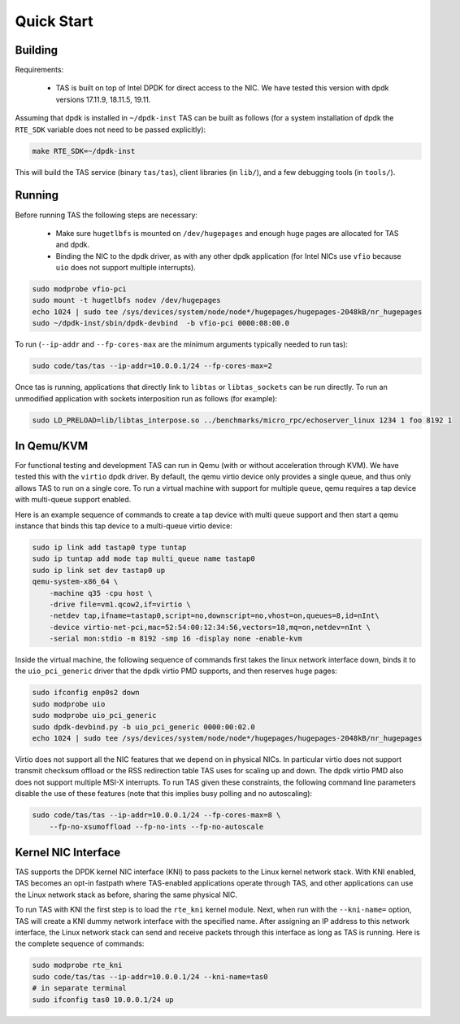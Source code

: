 ###################################
Quick Start
###################################

******************************
Building
******************************

Requirements:

  * TAS is built on top of Intel DPDK for direct access to the NIC. We have
    tested this version with dpdk versions 17.11.9, 18.11.5, 19.11.

Assuming that dpdk is installed in ``~/dpdk-inst`` TAS can be built as follows
(for a system installation of dpdk the ``RTE_SDK`` variable does not need to be
passed explicitly):

.. code-block:: bash

   make RTE_SDK=~/dpdk-inst


This will build the TAS service (binary ``tas/tas``), client libraries (in
``lib/``), and a few debugging tools (in ``tools/``).


******************************
Running
******************************

Before running TAS the following steps are necessary:

   * Make sure ``hugetlbfs`` is mounted on ``/dev/hugepages`` and enough huge
     pages are allocated for TAS and dpdk.

   * Binding the NIC to the dpdk driver, as with any other dpdk application (for
     Intel NICs use ``vfio`` because ``uio`` does not support multiple
     interrupts).

.. code-block:: bash

   sudo modprobe vfio-pci
   sudo mount -t hugetlbfs nodev /dev/hugepages
   echo 1024 | sudo tee /sys/devices/system/node/node*/hugepages/hugepages-2048kB/nr_hugepages
   sudo ~/dpdk-inst/sbin/dpdk-devbind  -b vfio-pci 0000:08:00.0

To run (``--ip-addr`` and ``--fp-cores-max`` are the minimum arguments typically
needed to run tas):

.. code-block:: bash

   sudo code/tas/tas --ip-addr=10.0.0.1/24 --fp-cores-max=2

Once tas is running, applications that directly link to ``libtas`` or
``libtas_sockets`` can be run directly. To run an unmodified application with
sockets interposition run as follows (for example):

.. code-block:: bash

   sudo LD_PRELOAD=lib/libtas_interpose.so ../benchmarks/micro_rpc/echoserver_linux 1234 1 foo 8192 1


******************************
In Qemu/KVM
******************************

For functional testing and development TAS can run in Qemu (with or without
acceleration through KVM). We have tested this with the ``virtio`` dpdk driver.
By default, the qemu virtio device only provides a single queue, and thus only
allows TAS to run on a single core. To run a virtual machine with support for
multiple queue, qemu requires a tap device with multi-queue support enabled.

Here is an example sequence of commands to create a tap device with multi queue
support and then start a qemu instance that binds this tap device to a
multi-queue virtio device:

.. code-block:: bash

   sudo ip link add tastap0 type tuntap
   sudo ip tuntap add mode tap multi_queue name tastap0
   sudo ip link set dev tastap0 up
   qemu-system-x86_64 \
       -machine q35 -cpu host \
       -drive file=vm1.qcow2,if=virtio \
       -netdev tap,ifname=tastap0,script=no,downscript=no,vhost=on,queues=8,id=nInt\
       -device virtio-net-pci,mac=52:54:00:12:34:56,vectors=18,mq=on,netdev=nInt \
       -serial mon:stdio -m 8192 -smp 16 -display none -enable-kvm


Inside the virtual machine, the following sequence of commands first takes the
linux network interface down, binds it to the ``uio_pci_generic`` driver that
the dpdk virtio PMD supports, and then reserves huge pages:

.. code-block:: bash

   sudo ifconfig enp0s2 down
   sudo modprobe uio
   sudo modprobe uio_pci_generic
   sudo dpdk-devbind.py -b uio_pci_generic 0000:00:02.0
   echo 1024 | sudo tee /sys/devices/system/node/node*/hugepages/hugepages-2048kB/nr_hugepages

Virtio does not support all the NIC features that we depend on in physical NICs.
In particular virtio does not support transmit checksum offload or the RSS
redirection table TAS uses for scaling up and down. The dpdk virtio PMD also
does not support multiple MSI-X interrupts.  To run TAS given these constraints,
the following command line parameters disable the use of these features (note
that this implies busy polling and no autoscaling):

.. code-block:: bash

   sudo code/tas/tas --ip-addr=10.0.0.1/24 --fp-cores-max=8 \
       --fp-no-xsumoffload --fp-no-ints --fp-no-autoscale


******************************
Kernel NIC Interface
******************************

TAS supports the DPDK kernel NIC interface (KNI) to pass packets to the Linux
kernel network stack. With KNI enabled, TAS becomes an opt-in fastpath where
TAS-enabled applications operate through TAS, and other applications can use the
Linux network stack as before, sharing the same physical NIC.

To run TAS with KNI the first step is to load the ``rte_kni`` kernel module.
Next, when run with the ``--kni-name=`` option, TAS will create a KNI dummy
network interface with the specified name. After assigning an IP address to this
network interface, the Linux network stack can send and receive packets through
this interface as long as TAS is running. Here is the complete sequence of
commands:

.. code-block:: bash

   sudo modprobe rte_kni
   sudo code/tas/tas --ip-addr=10.0.0.1/24 --kni-name=tas0
   # in separate terminal
   sudo ifconfig tas0 10.0.0.1/24 up
